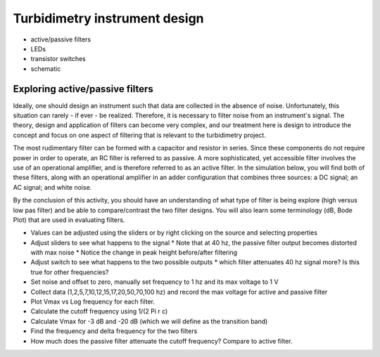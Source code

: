 .. _turbidimetry_design:

Turbidimetry instrument design
==============================

* active/passive filters
* LEDs
* transistor switches
* schematic

Exploring active/passive filters
~~~~~~~~~~~~~~~~~~~~~~~~~~~~~~~~

Ideally, one should design an instrument such that data are collected in the absence of noise.  Unfortunately, this situation can rarely - if ever - be realized.  Therefore, it is necessary to filter noise from an instrument's signal.  The theory, design and application of filters can become very complex, and our treatment here is design to introduce the concept and focus on one aspect of filtering that is relevant to the turbidimetry project.

The most rudimentary filter can be formed with a capacitor and resistor in series.  Since these components do not require power in order to operate, an RC filter is referred to as passive.  A more sophisticated, yet accessible filter involves the use of an operational amplifier, and is therefore referred to as an active filter.  In the simulation below, you will find both of these filters, along with an operational amplifier in an adder configuration that combines three sources: a DC signal; an AC signal; and white noise.

By the conclusion of this activity, you should have an understanding of what type of filter is being explore (high versus low pas filter) and be able to compare/contrast the two filter designs.  You will also learn some terminology (dB, Bode Plot) that are used in evaluating filters.

.. only:: latex

  .. note:: Visit `<https://tinyurl.com/yfbh53l2>`_ to perform the activity described below.


.. only:: html

  .. raw:: html

    <iframe width='100%' height='500' src='https://tinyurl.com/yfbh53l2' frameborder='0'></iframe>


* Values can be adjusted using the sliders or by right clicking on the source and selecting properties
* Adjust sliders to see what happens to the signal
  * Note that at 40 hz, the passive filter output becomes distorted with max noise
  * Notice the change in peak height before/after filtering
* Adjust switch to see what happens to the two possible outputs
  * which filter attenuates 40 hz signal more?  Is this true for other frequencies?
* Set noise and offset to zero, manually set frequency to 1 hz and its max voltage to 1 V
* Collect data (1,2,5,7,10,12,15,17,20,50,70,100 hz) and record the max voltage for active and passive filter
* Plot Vmax vs Log frequency for each filter.
* Calculate the cutoff frequency using 1/(2 Pi r c)
* Calculate Vmax for -3 dB and -20 dB  (which we will define as the transition band)
* Find the frequency and delta frequency for the two filters
* How much does the passive filter attenuate the cutoff frequency?  Compare to active filter.
